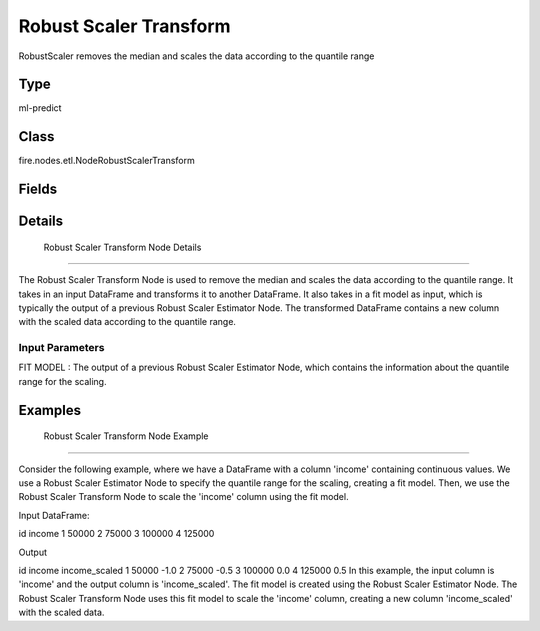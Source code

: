 Robust Scaler Transform
=========== 

RobustScaler removes the median and scales the data according to the quantile range

Type
--------- 

ml-predict

Class
--------- 

fire.nodes.etl.NodeRobustScalerTransform

Fields
--------- 

.. list-table::
      :widths: 10 5 10
      :header-rows: 1

      * - Name
        - Title
        - Description


Details
-------


 Robust Scaler Transform Node Details
+++++++++++++++

The Robust Scaler Transform Node is used to remove the median and scales the data according to the quantile range. It takes in an input DataFrame and transforms it to another DataFrame. It also takes in a fit model as input, which is typically the output of a previous Robust Scaler Estimator Node.
The transformed DataFrame contains a new column with the scaled data according to the quantile range.

Input Parameters
```````````````

FIT MODEL : The output of a previous Robust Scaler Estimator Node, which contains the information about the quantile range for the scaling.


Examples
-------


 Robust Scaler Transform Node Example
+++++++++++++++

Consider the following example, where we have a DataFrame with a column 'income' containing continuous values. We use a Robust Scaler Estimator Node to specify the quantile range for the scaling, creating a fit model. Then, we use the Robust Scaler Transform Node to scale the 'income' column using the fit model.

Input DataFrame:

id income
1 50000
2 75000
3 100000
4 125000

Output

id income income_scaled
1 50000 -1.0
2 75000 -0.5
3 100000 0.0
4 125000 0.5
In this example, the input column is 'income' and the output column is 'income_scaled'. The fit model is created using the Robust Scaler Estimator Node. The Robust Scaler Transform Node uses this fit model to scale the 'income' column, creating a new column 'income_scaled' with the scaled data.
